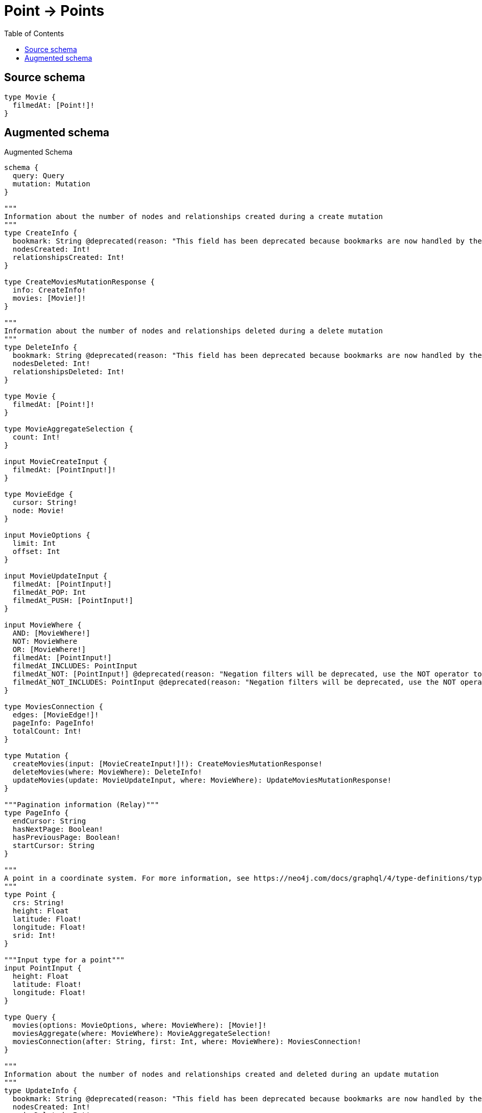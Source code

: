 :toc:

= Point -> Points

== Source schema

[source,graphql,schema=true]
----
type Movie {
  filmedAt: [Point!]!
}
----

== Augmented schema

.Augmented Schema
[source,graphql]
----
schema {
  query: Query
  mutation: Mutation
}

"""
Information about the number of nodes and relationships created during a create mutation
"""
type CreateInfo {
  bookmark: String @deprecated(reason: "This field has been deprecated because bookmarks are now handled by the driver.")
  nodesCreated: Int!
  relationshipsCreated: Int!
}

type CreateMoviesMutationResponse {
  info: CreateInfo!
  movies: [Movie!]!
}

"""
Information about the number of nodes and relationships deleted during a delete mutation
"""
type DeleteInfo {
  bookmark: String @deprecated(reason: "This field has been deprecated because bookmarks are now handled by the driver.")
  nodesDeleted: Int!
  relationshipsDeleted: Int!
}

type Movie {
  filmedAt: [Point!]!
}

type MovieAggregateSelection {
  count: Int!
}

input MovieCreateInput {
  filmedAt: [PointInput!]!
}

type MovieEdge {
  cursor: String!
  node: Movie!
}

input MovieOptions {
  limit: Int
  offset: Int
}

input MovieUpdateInput {
  filmedAt: [PointInput!]
  filmedAt_POP: Int
  filmedAt_PUSH: [PointInput!]
}

input MovieWhere {
  AND: [MovieWhere!]
  NOT: MovieWhere
  OR: [MovieWhere!]
  filmedAt: [PointInput!]
  filmedAt_INCLUDES: PointInput
  filmedAt_NOT: [PointInput!] @deprecated(reason: "Negation filters will be deprecated, use the NOT operator to achieve the same behavior")
  filmedAt_NOT_INCLUDES: PointInput @deprecated(reason: "Negation filters will be deprecated, use the NOT operator to achieve the same behavior")
}

type MoviesConnection {
  edges: [MovieEdge!]!
  pageInfo: PageInfo!
  totalCount: Int!
}

type Mutation {
  createMovies(input: [MovieCreateInput!]!): CreateMoviesMutationResponse!
  deleteMovies(where: MovieWhere): DeleteInfo!
  updateMovies(update: MovieUpdateInput, where: MovieWhere): UpdateMoviesMutationResponse!
}

"""Pagination information (Relay)"""
type PageInfo {
  endCursor: String
  hasNextPage: Boolean!
  hasPreviousPage: Boolean!
  startCursor: String
}

"""
A point in a coordinate system. For more information, see https://neo4j.com/docs/graphql/4/type-definitions/types/spatial/#point
"""
type Point {
  crs: String!
  height: Float
  latitude: Float!
  longitude: Float!
  srid: Int!
}

"""Input type for a point"""
input PointInput {
  height: Float
  latitude: Float!
  longitude: Float!
}

type Query {
  movies(options: MovieOptions, where: MovieWhere): [Movie!]!
  moviesAggregate(where: MovieWhere): MovieAggregateSelection!
  moviesConnection(after: String, first: Int, where: MovieWhere): MoviesConnection!
}

"""
Information about the number of nodes and relationships created and deleted during an update mutation
"""
type UpdateInfo {
  bookmark: String @deprecated(reason: "This field has been deprecated because bookmarks are now handled by the driver.")
  nodesCreated: Int!
  nodesDeleted: Int!
  relationshipsCreated: Int!
  relationshipsDeleted: Int!
}

type UpdateMoviesMutationResponse {
  info: UpdateInfo!
  movies: [Movie!]!
}
----

'''
